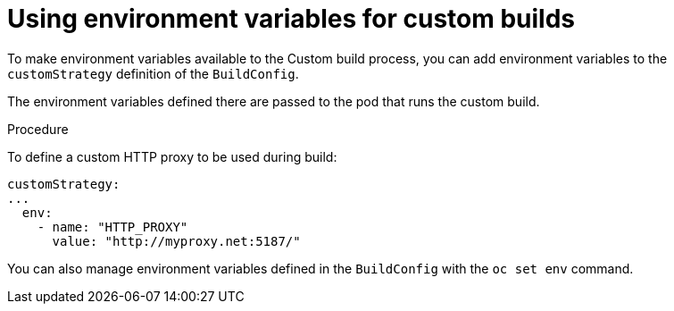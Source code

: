 // Module included in the following assemblies:
//
//* builds/build-strategies.adoc

[id="builds-strategy-custom-environment-variables_{context}"]
= Using environment variables for custom builds

To make environment variables available to the Custom build
process, you can add environment variables to the `customStrategy` definition
of the `BuildConfig`.

The environment variables defined there are passed to the pod that runs the
custom build.

.Procedure

To define a custom HTTP proxy to be used during build:

[source,yaml]
----
customStrategy:
...
  env:
    - name: "HTTP_PROXY"
      value: "http://myproxy.net:5187/"

----

ifdef::openshift-enterprise,openshift-origin[]
Cluster administrators can also configure global build settings using Ansible.
endif::[]

You can also manage environment variables defined in the `BuildConfig` with the
`oc set env` command.



//[NOTE]
//====
// This module needs specific instructions and examples.
// This is similar between Docker, S2I, and Custom.
//====
